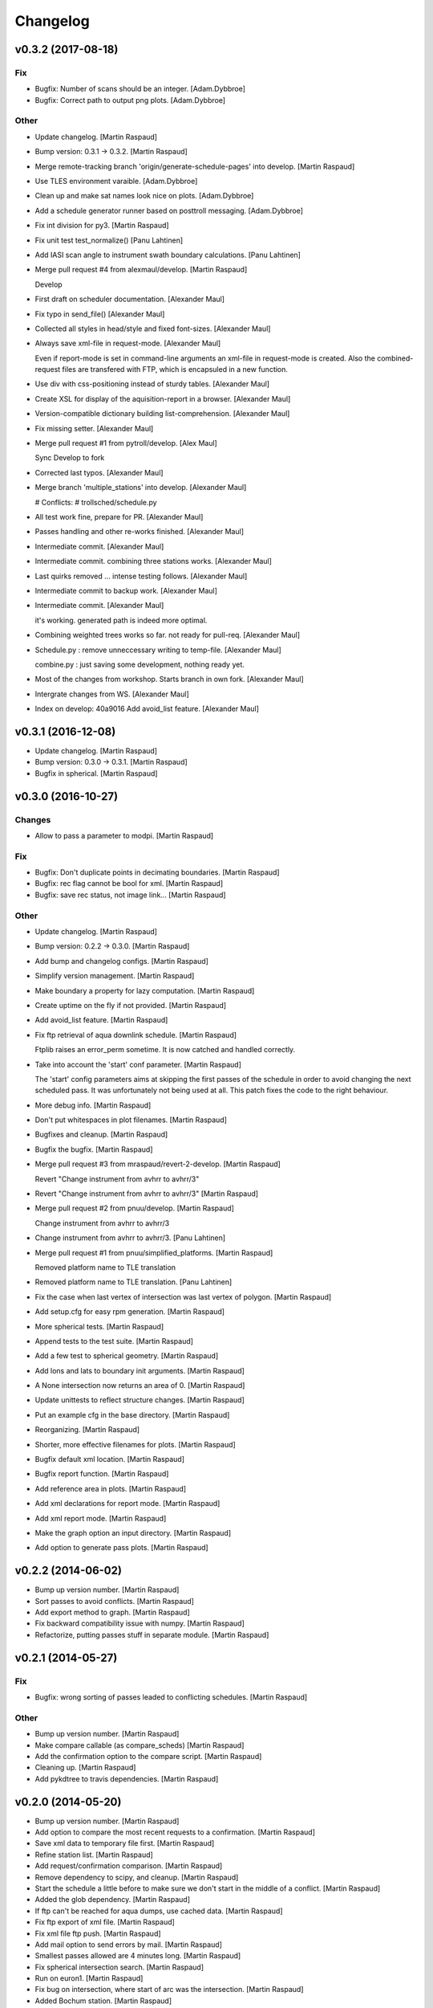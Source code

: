 Changelog
=========


v0.3.2 (2017-08-18)
-------------------

Fix
~~~
- Bugfix: Number of scans should be an integer. [Adam.Dybbroe]
- Bugfix: Correct path to output png plots. [Adam.Dybbroe]

Other
~~~~~
- Update changelog. [Martin Raspaud]
- Bump version: 0.3.1 → 0.3.2. [Martin Raspaud]
- Merge remote-tracking branch 'origin/generate-schedule-pages' into
  develop. [Martin Raspaud]
- Use TLES environment varaible. [Adam.Dybbroe]
- Clean up and make sat names look nice on plots. [Adam.Dybbroe]
- Add a schedule generator runner based on posttroll messaging.
  [Adam.Dybbroe]
- Fix int division for py3. [Martin Raspaud]
- Fix unit test test_normalize() [Panu Lahtinen]
- Add IASI scan angle to instrument swath boundary calculations. [Panu
  Lahtinen]
- Merge pull request #4 from alexmaul/develop. [Martin Raspaud]

  Develop
- First draft on scheduler documentation. [Alexander Maul]
- Fix typo in send_file() [Alexander Maul]
- Collected all styles in head/style and fixed font-sizes. [Alexander
  Maul]
- Always save xml-file in request-mode. [Alexander Maul]

  Even if report-mode is set in command-line arguments an xml-file in
  request-mode is created.
  Also the combined-request files are transfered with FTP, which is
  encapsuled in a new function.

- Use div with css-positioning instead of sturdy tables. [Alexander
  Maul]
- Create XSL for display of the aquisition-report in a browser.
  [Alexander Maul]
- Version-compatible dictionary building list-comprehension. [Alexander
  Maul]
- Fix missing setter. [Alexander Maul]
- Merge pull request #1 from pytroll/develop. [Alex Maul]

  Sync Develop to fork
- Corrected last typos. [Alexander Maul]
- Merge branch 'multiple_stations' into develop. [Alexander Maul]

  # Conflicts:
  #	trollsched/schedule.py

- All test work fine, prepare for PR. [Alexander Maul]
- Passes handling and other re-works finished. [Alexander Maul]
- Intermediate commit. [Alexander Maul]
- Intermediate commit. combining three stations works. [Alexander Maul]
- Last quirks removed ... intense testing follows. [Alexander Maul]
- Intermediate commit to backup work. [Alexander Maul]
- Intermediate commit. [Alexander Maul]

  it's working. generated path is indeed more optimal.
- Combining weighted trees works so far. not ready for pull-req.
  [Alexander Maul]
- Schedule.py : remove unneccessary writing to temp-file. [Alexander
  Maul]

  combine.py : just saving some development, nothing ready yet.
- Most of the changes from workshop. Starts branch in own fork.
  [Alexander Maul]
- Intergrate changes from WS. [Alexander Maul]
- Index on develop: 40a9016 Add avoid_list feature. [Alexander Maul]


v0.3.1 (2016-12-08)
-------------------
- Update changelog. [Martin Raspaud]
- Bump version: 0.3.0 → 0.3.1. [Martin Raspaud]
- Bugfix in spherical. [Martin Raspaud]


v0.3.0 (2016-10-27)
-------------------

Changes
~~~~~~~
- Allow to pass a parameter to modpi. [Martin Raspaud]

Fix
~~~
- Bugfix: Don't duplicate points in decimating boundaries. [Martin
  Raspaud]
- Bugfix: rec flag cannot be bool for xml. [Martin Raspaud]
- Bugfix: save rec status, not image link... [Martin Raspaud]

Other
~~~~~
- Update changelog. [Martin Raspaud]
- Bump version: 0.2.2 → 0.3.0. [Martin Raspaud]
- Add bump and changelog configs. [Martin Raspaud]
- Simplify version management. [Martin Raspaud]
- Make boundary a property for lazy computation. [Martin Raspaud]
- Create uptime on the fly if not provided. [Martin Raspaud]
- Add avoid_list feature. [Martin Raspaud]
- Fix ftp retrieval of aqua downlink schedule. [Martin Raspaud]

  Ftplib raises an error_perm sometime. It is now catched and handled
  correctly.
- Take into account the 'start' conf parameter. [Martin Raspaud]

  The 'start' config parameters aims at skipping the first passes of the
  schedule in order to avoid changing the next scheduled pass. It was
  unfortunately not being used at all. This patch fixes the code to the right
  behaviour.
- More debug info. [Martin Raspaud]
- Don't put whitespaces in plot filenames. [Martin Raspaud]
- Bugfixes and cleanup. [Martin Raspaud]
- Bugfix the bugfix. [Martin Raspaud]
- Merge pull request #3 from mraspaud/revert-2-develop. [Martin Raspaud]

  Revert "Change instrument from avhrr to avhrr/3"
- Revert "Change instrument from avhrr to avhrr/3" [Martin Raspaud]
- Merge pull request #2 from pnuu/develop. [Martin Raspaud]

  Change instrument from avhrr to avhrr/3
- Change instrument from avhrr to avhrr/3. [Panu Lahtinen]
- Merge pull request #1 from pnuu/simplified_platforms. [Martin Raspaud]

  Removed platform name to TLE translation
- Removed platform name to TLE translation. [Panu Lahtinen]
- Fix the case when last vertex of intersection was last vertex of
  polygon. [Martin Raspaud]
- Add setup.cfg for easy rpm generation. [Martin Raspaud]
- More spherical tests. [Martin Raspaud]
- Append tests to the test suite. [Martin Raspaud]
- Add a few test to spherical geometry. [Martin Raspaud]
- Add lons and lats to boundary init arguments. [Martin Raspaud]
- A None intersection now returns an area of 0. [Martin Raspaud]
- Update unittests to reflect structure changes. [Martin Raspaud]
- Put an example cfg in the base directory. [Martin Raspaud]
- Reorganizing. [Martin Raspaud]
- Shorter, more effective filenames for plots. [Martin Raspaud]
- Bugfix default xml location. [Martin Raspaud]
- Bugfix report function. [Martin Raspaud]
- Add reference area in plots. [Martin Raspaud]
- Add xml declarations for report mode. [Martin Raspaud]
- Add xml report mode. [Martin Raspaud]
- Make the graph option an input directory. [Martin Raspaud]
- Add option to generate pass plots. [Martin Raspaud]


v0.2.2 (2014-06-02)
-------------------
- Bump up version number. [Martin Raspaud]
- Sort passes to avoid conflicts. [Martin Raspaud]
- Add export method to graph. [Martin Raspaud]
- Fix backward compatibility issue with numpy. [Martin Raspaud]
- Refactorize, putting passes stuff in separate module. [Martin Raspaud]


v0.2.1 (2014-05-27)
-------------------

Fix
~~~
- Bugfix: wrong sorting of passes leaded to conflicting schedules.
  [Martin Raspaud]

Other
~~~~~
- Bump up version number. [Martin Raspaud]
- Make compare callable (as compare_scheds) [Martin Raspaud]
- Add the confirmation option to the compare script. [Martin Raspaud]
- Cleaning up. [Martin Raspaud]
- Add pykdtree to travis dependencies. [Martin Raspaud]


v0.2.0 (2014-05-20)
-------------------
- Bump up version number. [Martin Raspaud]
- Add option to compare the most recent requests to a confirmation.
  [Martin Raspaud]
- Save xml data to temporary file first. [Martin Raspaud]
- Refine station list. [Martin Raspaud]
- Add request/confirmation comparison. [Martin Raspaud]
- Remove dependency to scipy, and cleanup. [Martin Raspaud]
- Start the schedule a little before to make sure we don't start in the
  middle of a conflict. [Martin Raspaud]
- Added the glob dependency. [Martin Raspaud]
- If ftp can't be reached for aqua dumps, use cached data. [Martin
  Raspaud]
- Fix ftp export of xml file. [Martin Raspaud]
- Fix xml file ftp push. [Martin Raspaud]
- Add mail option to send errors by mail. [Martin Raspaud]
- Smallest passes allowed are 4 minutes long. [Martin Raspaud]
- Fix spherical intersection search. [Martin Raspaud]
- Run on euron1. [Martin Raspaud]
- Fix bug on intersection, where start of arc was the intersection.
  [Martin Raspaud]
- Added Bochum station. [Martin Raspaud]
- Added possibility to upload xmlfile to ftp. [Martin Raspaud]
- Add downloading of aqua dump times. [Martin Raspaud]
- Fix xml generation call. [Martin Raspaud]
- Add a few options in the config file. [Martin Raspaud]
- Use xml instead of lxml in the main xml generation function. [Martin
  Raspaud]
- Bugfix in installation requirements. [Martin Raspaud]
- Remove mpop from dependencies. [Martin Raspaud]
- Adding docs. [Martin Raspaud]
- Add atlas installation on travis. [Martin Raspaud]
- Added missing dependencies. [Martin Raspaud]
- Fixing travis. [Martin Raspaud]
- Renamed a few things to avoid -_ problems. [Martin Raspaud]
- Initial commit. [Martin Raspaud]
- Initial commit. [Martin Raspaud]



